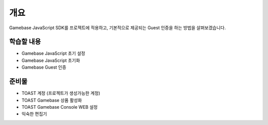 ****
개요
****
Gamebase JavaScript SDK를 프로젝트에 적용하고,
기본적으로 제공되는 Guest 인증을 하는 방법을 살펴보겠습니다.


학습할 내용
============

* Gamebase JavaScript 초기 설정
* Gamebase JavaScript 초기화
* Gamebase Guest 인증

준비물
======

* TOAST 계정 (프로젝트가 생성가능한 계정)
* TOAST Gamebase 상품 활성화
* TOAST Gamebase Console WEB 설정
* 익숙한 편집기
